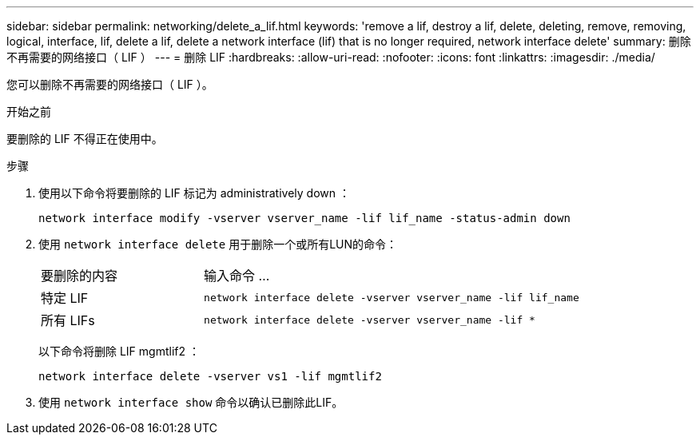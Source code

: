 ---
sidebar: sidebar 
permalink: networking/delete_a_lif.html 
keywords: 'remove a lif, destroy a lif, delete, deleting, remove, removing, logical, interface, lif, delete a lif, delete a network interface (lif) that is no longer required, network interface delete' 
summary: 删除不再需要的网络接口（ LIF ） 
---
= 删除 LIF
:hardbreaks:
:allow-uri-read: 
:nofooter: 
:icons: font
:linkattrs: 
:imagesdir: ./media/


[role="lead"]
您可以删除不再需要的网络接口（ LIF ）。

.开始之前
要删除的 LIF 不得正在使用中。

.步骤
. 使用以下命令将要删除的 LIF 标记为 administratively down ：
+
....
network interface modify -vserver vserver_name -lif lif_name -status-admin down
....
. 使用 `network interface delete` 用于删除一个或所有LUN的命令：
+
[cols="30,70"]
|===


| 要删除的内容 | 输入命令 ... 


 a| 
特定 LIF
 a| 
`network interface delete -vserver vserver_name -lif lif_name`



 a| 
所有 LIFs
 a| 
`network interface delete -vserver vserver_name -lif *`

|===
+
以下命令将删除 LIF mgmtlif2 ：

+
....
network interface delete -vserver vs1 -lif mgmtlif2
....
. 使用 `network interface show` 命令以确认已删除此LIF。

